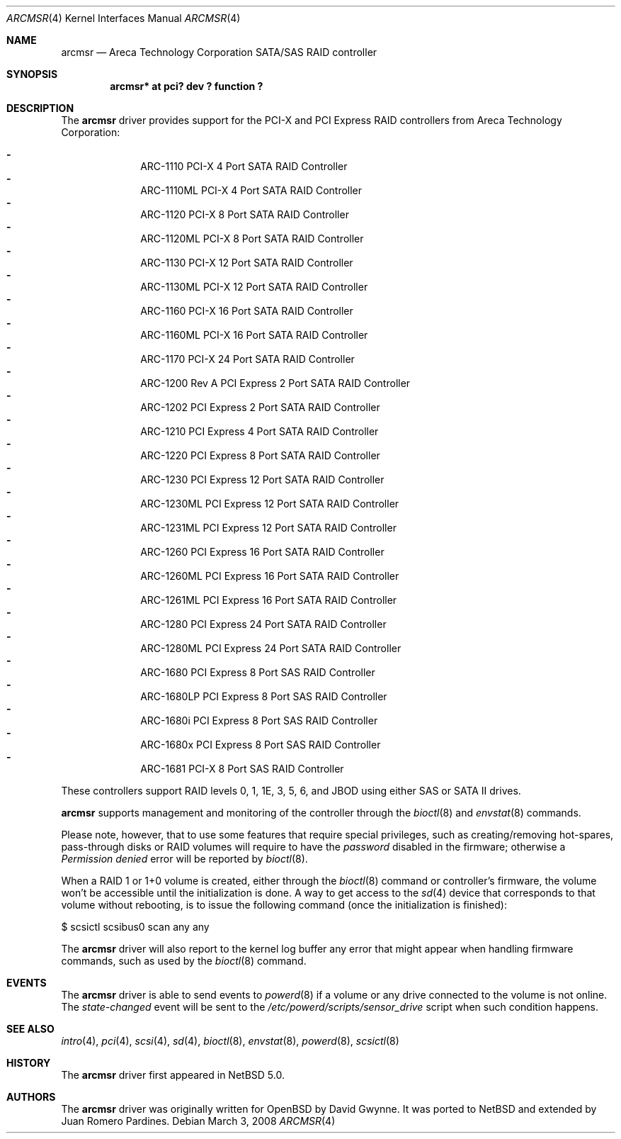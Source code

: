 .\"	$NetBSD$
.\"	$OpenBSD: arc.4,v 1.10 2007/11/04 08:18:17 dlg Exp $
.\"
.\" Copyright (c) 2007, 2008 Juan Romero Pardines <xtraeme@netbsd.org>
.\" Copyright (c) 2006 David Gwynne <dlg@openbsd.org>
.\"
.\" Permission to use, copy, modify, and distribute this software for any
.\" purpose with or without fee is hereby granted, provided that the above
.\" copyright notice and this permission notice appear in all copies.
.\"
.\" THE SOFTWARE IS PROVIDED "AS IS" AND THE AUTHOR DISCLAIMS ALL WARRANTIES
.\" WITH REGARD TO THIS SOFTWARE INCLUDING ALL IMPLIED WARRANTIES OF
.\" MERCHANTABILITY AND FITNESS. IN NO EVENT SHALL THE AUTHOR BE LIABLE FOR
.\" ANY SPECIAL, DIRECT, INDIRECT, OR CONSEQUENTIAL DAMAGES OR ANY DAMAGES
.\" WHATSOEVER RESULTING FROM LOSS OF USE, DATA OR PROFITS, WHETHER IN AN
.\" TORTIOUS ACTION, ARISING OUT OF
.\" PERFORMANCE OF THIS SOFTWARE.
.\"
.Dd March 3, 2008
.Dt ARCMSR 4
.Os
.Sh NAME
.Nm arcmsr
.Nd Areca Technology Corporation SATA/SAS RAID controller
.Sh SYNOPSIS
.Cd "arcmsr* at pci? dev ? function ?"
.Sh DESCRIPTION
The
.Nm
driver provides support for the PCI-X and PCI Express RAID controllers from
Areca Technology Corporation:
.Pp
.Bl -dash -offset indent -compact
.It
ARC-1110 PCI-X 4 Port SATA RAID Controller
.It
ARC-1110ML PCI-X 4 Port SATA RAID Controller
.It
ARC-1120 PCI-X 8 Port SATA RAID Controller
.It
ARC-1120ML PCI-X 8 Port SATA RAID Controller
.It
ARC-1130 PCI-X 12 Port SATA RAID Controller
.It
ARC-1130ML PCI-X 12 Port SATA RAID Controller
.It
ARC-1160 PCI-X 16 Port SATA RAID Controller
.It
ARC-1160ML PCI-X 16 Port SATA RAID Controller
.It
ARC-1170 PCI-X 24 Port SATA RAID Controller
.It
ARC-1200 Rev A PCI Express 2 Port SATA RAID Controller
.It
ARC-1202 PCI Express 2 Port SATA RAID Controller
.It
ARC-1210 PCI Express 4 Port SATA RAID Controller
.It
ARC-1220 PCI Express 8 Port SATA RAID Controller
.It
ARC-1230 PCI Express 12 Port SATA RAID Controller
.It
ARC-1230ML PCI Express 12 Port SATA RAID Controller
.It
ARC-1231ML PCI Express 12 Port SATA RAID Controller
.It
ARC-1260 PCI Express 16 Port SATA RAID Controller
.It
ARC-1260ML PCI Express 16 Port SATA RAID Controller
.It
ARC-1261ML PCI Express 16 Port SATA RAID Controller
.It
ARC-1280 PCI Express 24 Port SATA RAID Controller
.It
ARC-1280ML PCI Express 24 Port SATA RAID Controller
.It
ARC-1680 PCI Express 8 Port SAS RAID Controller
.It
ARC-1680LP PCI Express 8 Port SAS RAID Controller
.It
ARC-1680i PCI Express 8 Port SAS RAID Controller
.It
ARC-1680x PCI Express 8 Port SAS RAID Controller
.It
ARC-1681 PCI-X 8 Port SAS RAID Controller
.El
.Pp
These controllers support RAID levels 0, 1, 1E, 3, 5, 6, and JBOD
using either SAS or SATA II drives.
.Pp
.Nm
supports management and monitoring of the controller through the
.Xr bioctl 8
and
.Xr envstat 8
commands.
.Pp
Please note, however, that to use some features that require special
privileges, such as creating/removing hot-spares, pass-through disks
or RAID volumes will require to have the
.Em password
disabled in the firmware; otherwise a
.Em Permission denied
error will be reported by
.Xr bioctl 8 .
.Pp
When a RAID 1 or 1+0 volume is created, either through the
.Xr bioctl 8
command or controller's firmware, the volume won't be accessible until
the initialization is done.
A way to get access to the
.Xr sd 4
device that corresponds to that volume without rebooting, is to issue
the following command (once the initialization is finished):
.Bd -literal
$ scsictl scsibus0 scan any any
.Ed
.Pp
The
.Nm
driver will also report to the kernel log buffer any error that might
appear when handling firmware commands, such as used by the
.Xr bioctl 8
command.
.Sh EVENTS
The
.Nm
driver is able to send events to
.Xr powerd 8
if a volume or any drive connected to the volume is not online.
The
.Em state-changed
event will be sent to the
.Pa /etc/powerd/scripts/sensor_drive
script when such condition happens.
.Sh SEE ALSO
.Xr intro 4 ,
.Xr pci 4 ,
.Xr scsi 4 ,
.Xr sd 4 ,
.Xr bioctl 8 ,
.Xr envstat 8 ,
.Xr powerd 8 ,
.Xr scsictl 8
.Sh HISTORY
The
.Nm
driver first appeared in
.Nx 5.0 .
.Sh AUTHORS
.An -nosplit
The
.Nm
driver was originally written for
.Ox
by
.An David Gwynne .
It was ported to
.Nx
and extended by
.An Juan Romero Pardines .
